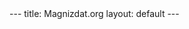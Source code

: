 #+STARTUP: showall indent
#+STARTUP: hidestars
#+OPTIONS: toc:nil
#+BEGIN_HTML
---
title: Magnizdat.org
layout: default
---
#+END_HTML


* Tasks list                                                       :noexport:

** DONE Add css style to site project:   
   CLOSED: [2014-10-13 Mon 12:31]
** DONE Include the javascript to the project. 
   CLOSED: [2014-10-13 Mon 12:31]
   
   
 ** DONE Customize the style of the site. 
   CLOSED: [2014-10-13 Mon 14:15]
** DONE Create a blog page and a home page. 
   CLOSED: [2014-10-13 Mon 14:15]

** DONE create a banner with links
   CLOSED: [2014-10-13 Mon 17:35]
** DONE Display the processing on the front page.
   CLOSED: [2014-10-13 Mon 17:35]
   
** TODO Push the new version on the server with tramp.
    

*   
  #+BEGIN_CREDITS  
  #+END_CREDITS
  
